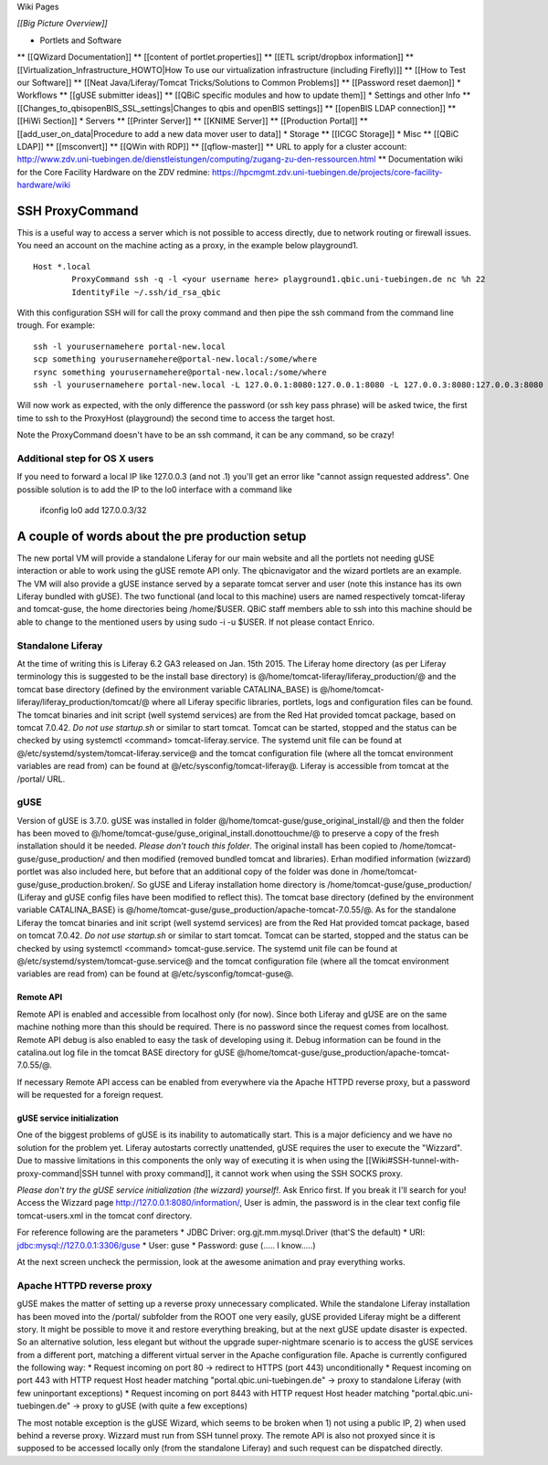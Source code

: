 Wiki Pages


*[[Big Picture Overview]]*

* Portlets and Software
** [[QWizard Documentation]]
** [[content of portlet.properties]]
** [[ETL script/dropbox information]]
** [[Virtualization_Infrastructure_HOWTO|How To use our virtualization infrastructure (including Firefly)]]
** [[How to Test our Software]]
** [[Neat Java/Liferay/Tomcat Tricks/Solutions to Common Problems]]
** [[Password reset daemon]]
* Workflows
** [[gUSE submitter ideas]]
** [[QBiC specific modules and how to update them]]
* Settings and other Info
** [[Changes_to_qbisopenBIS_SSL_settings|Changes to qbis and openBIS settings]]
** [[openBIS LDAP connection]]
** [[HiWi Section]]
* Servers
** [[Printer Server]]
** [[KNIME Server]]
** [[Production Portal]]
** [[add_user_on_data|Procedure to add a new data mover user to data]]
* Storage
** [[ICGC Storage]]
* Misc
** [[QBiC LDAP]]
** [[msconvert]]
** [[QWin with RDP]]
** [[qflow-master]]
** URL to apply for a cluster account: http://www.zdv.uni-tuebingen.de/dienstleistungen/computing/zugang-zu-den-ressourcen.html
** Documentation wiki for the Core Facility Hardware on the ZDV redmine: https://hpcmgmt.zdv.uni-tuebingen.de/projects/core-facility-hardware/wiki

SSH ProxyCommand
================

This is a useful way to access a server which is not possible to access directly, due to network routing or firewall issues. You need an account on the machine acting as a proxy, in the example below playground1.

::


  Host *.local
          ProxyCommand ssh -q -l <your username here> playground1.qbic.uni-tuebingen.de nc %h 22
          IdentityFile ~/.ssh/id_rsa_qbic

With this configuration SSH will for call the proxy command and then pipe the ssh command from the command line trough. For example:

::


  ssh -l yourusernamehere portal-new.local
  scp something yourusernamehere@portal-new.local:/some/where
  rsync something yourusernamehere@portal-new.local:/some/where
  ssh -l yourusernamehere portal-new.local -L 127.0.0.1:8080:127.0.0.1:8080 -L 127.0.0.3:8080:127.0.0.3:8080

Will now work as expected, with the only difference the password (or ssh key pass phrase) will be asked twice, the first time to ssh to the ProxyHost (playground) the second time to access the target host.

Note the ProxyCommand doesn't have to be an ssh command, it can be any command, so be crazy!

Additional step for OS X users
------------------------------

If you need to forward a local IP like 127.0.0.3 (and not .1) you'll get an error like "cannot assign requested address". One possible solution is to add the IP to the lo0 interface with a command like

    ifconfig lo0 add 127.0.0.3/32

A couple of words about the pre production setup
================================================

The new portal VM will provide a standalone Liferay for our main website and all the portlets not needing gUSE interaction or able to work using the gUSE remote API only. The qbicnavigator and the wizard portlets are an example. The VM will also provide a gUSE instance served by a separate tomcat server and user (note this instance has its own Liferay bundled with gUSE). The two functional (and local to this machine) users are named respectively tomcat-liferay and tomcat-guse, the home directories being /home/$USER. QBiC staff members able to ssh into this machine should be able to change to the mentioned users by using sudo -i -u $USER. If not please contact Enrico.

Standalone Liferay
------------------

At the time of writing this is Liferay 6.2 GA3 released on Jan. 15th 2015. The Liferay home directory (as per Liferay terminology this is suggested to be the install base directory) is @/home/tomcat-liferay/liferay_production/@ and the tomcat base directory (defined by the environment variable CATALINA_BASE) is @/home/tomcat-liferay/liferay_production/tomcat/@ where all Liferay specific libraries, portlets, logs and configuration files can be found. The tomcat binaries and init script (well systemd services) are from the Red Hat provided tomcat package, based on tomcat 7.0.42. *Do not use startup.sh* or similar to start tomcat. Tomcat can be started, stopped and the status can be checked by using systemctl <command> tomcat-liferay.service. The systemd unit file can be found at @/etc/systemd/system/tomcat-liferay.service@ and the tomcat configuration file (where all the tomcat environment variables are read from) can be found at @/etc/sysconfig/tomcat-liferay@. Liferay is accessible from tomcat at the /portal/ URL.

gUSE
----

Version of gUSE is 3.7.0. gUSE was installed in folder @/home/tomcat-guse/guse_original_install/@ and then the folder has been moved to @/home/tomcat-guse/guse_original_install.donottouchme/@ to preserve a copy of the fresh installation should it be needed. *Please don't touch this folder*. The original install has been copied to /home/tomcat-guse/guse_production/ and then modified (removed bundled tomcat and libraries). Erhan modified information (wizzard) portlet was also included here, but before that an additional copy of the folder was done in /home/tomcat-guse/guse_production.broken/. So gUSE and Liferay installation home directory is /home/tomcat-guse/guse_production/ (Liferay and gUSE config files have been modified to reflect this). The tomcat base directory (defined by the environment variable CATALINA_BASE) is @/home/tomcat-guse/guse_production/apache-tomcat-7.0.55/@. As for the standalone Liferay the tomcat binaries and init script (well systemd services) are from the Red Hat provided tomcat package, based on tomcat 7.0.42. *Do not use startup.sh* or similar to start tomcat. Tomcat can be started, stopped and the status can be checked by using systemctl <command> tomcat-guse.service. The systemd unit file can be found at @/etc/systemd/system/tomcat-guse.service@ and the tomcat configuration file (where all the tomcat environment variables are read from) can be found at @/etc/sysconfig/tomcat-guse@.

Remote API
~~~~~~~~~~

Remote API is enabled and accessible from localhost only (for now). Since both Liferay and gUSE are on the same machine nothing more than this should be required. There is no password since the request comes from localhost. Remote API debug is also enabled to easy the task of developing using it. Debug information can be found in the catalina.out log file in the tomcat BASE directory for gUSE @/home/tomcat-guse/guse_production/apache-tomcat-7.0.55/@.

If necessary Remote API access can be enabled from everywhere via the Apache HTTPD reverse proxy, but a password will be requested for a foreign request.

gUSE service initialization
~~~~~~~~~~~~~~~~~~~~~~~~~~~

One of the biggest problems of gUSE is its inability to automatically start. This is a major deficiency and we have no solution for the problem yet. Liferay autostarts correctly unattended, gUSE requires the user to execute the "Wizzard". Due to massive limitations in this components the only way of executing it is when using the [[Wiki#SSH-tunnel-with-proxy-command|SSH tunnel with proxy command]], it cannot work when using the SSH SOCKS proxy.

*Please don't try the gUSE service initialization (the wizzard) yourself!*. Ask Enrico first. If you break it I'll search for you! Access the Wizzard page http://127.0.0.1:8080/information/, User is admin, the password is in the clear text config file tomcat-users.xml in the tomcat conf directory.

For reference following are the parameters
* JDBC Driver: org.gjt.mm.mysql.Driver (that'S the default)
* URI: jdbc:mysql://127.0.0.1:3306/guse
* User: guse
* Password: guse (..... I know.....)

At the next screen uncheck the permission, look at the awesome animation and pray everything works.

Apache HTTPD reverse proxy
--------------------------

gUSE makes the matter of setting up a reverse proxy unnecessary complicated. While the standalone Liferay installation has been moved into the /portal/ subfolder from the ROOT one very easily, gUSE provided Liferay might be a different story. It might be possible to move it and restore everything breaking, but at the next gUSE update disaster is expected. So an alternative solution, less elegant but without the upgrade super-nightmare scenario is to access the gUSE services from a different port, matching a different virtual server in the Apache configuration file. Apache is currently configured the following way:
* Request incoming on port 80 -> redirect to HTTPS (port 443) unconditionally
* Request incoming on port 443 with HTTP request Host header matching "portal.qbic.uni-tuebingen.de" -> proxy to standalone Liferay (with few uninportant exceptions)
* Request incoming on port 8443 with HTTP request Host header matching "portal.qbic.uni-tuebingen.de" -> proxy to gUSE (with quite a few exceptions)

The most notable exception is the gUSE Wizard, which seems to be broken when 1) not using a public IP, 2) when used behind a reverse proxy. Wizzard must run from SSH tunnel proxy. The remote API is also not proxyed since it is supposed to be accessed locally only (from the standalone Liferay) and such request can be dispatched directly.


